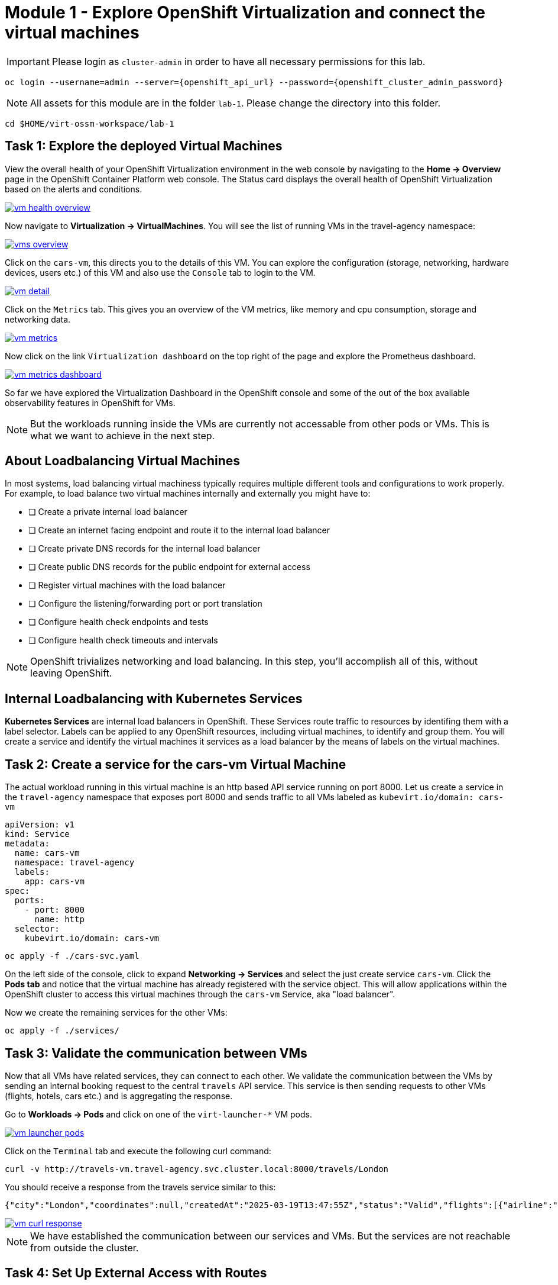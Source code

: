 # Module 1 - Explore OpenShift Virtualization and connect the virtual machines


IMPORTANT: Please login as `cluster-admin` in order to have all necessary permissions for this lab.

[,sh,subs="attributes",role=execute]
----
oc login --username=admin --server={openshift_api_url} --password={openshift_cluster_admin_password}
----


NOTE: All assets for this module are in the folder `lab-1`. Please change the directory into this folder.

[,sh,subs="attributes",role=execute]
----
cd $HOME/virt-ossm-workspace/lab-1
----

## Task 1: Explore the deployed Virtual Machines

View the overall health of your OpenShift Virtualization environment in the web console by navigating to the *Home -> Overview* page in the OpenShift Container Platform web console. 
The Status card displays the overall health of OpenShift Virtualization based on the alerts and conditions.

image::vm-health-overview.png[link="self",window=_blank]

Now navigate to *Virtualization -> VirtualMachines*.
You will see the list of running VMs in the travel-agency namespace:

image::vms-overview.png[link="self",window=_blank]

Click on the `cars-vm`, this directs you to the details of this VM.
You can explore the configuration (storage, networking, hardware devices, users etc.) of this VM and also use the `Console` tab to login to the VM.

image::vm-detail.png[link="self",window=_blank]

Click on the `Metrics` tab. 
This gives you an overview of the VM metrics, like memory and cpu consumption, storage and networking data.

image::vm-metrics.png[link="self",window=_blank]

Now click on the link `Virtualization dashboard` on the top right of the page and explore the Prometheus dashboard.

image::vm-metrics-dashboard.png[link="self",window=_blank]

So far we have explored the Virtualization Dashboard in the OpenShift console and some of the out of the box available observability features in OpenShift for VMs.

NOTE: But the workloads running inside the VMs are currently not accessable from other pods or VMs. This is what we want to achieve in the next step.

## About Loadbalancing Virtual Machines

In most systems, load balancing virtual machiness typically requires multiple different tools and configurations to work properly.
For example, to load balance two virtual machines internally and externally you might have to:

* [ ] Create a private internal load balancer
* [ ] Create an internet facing endpoint and route it to the internal load balancer
* [ ] Create private DNS records for the internal load balancer
* [ ] Create public DNS records for the public endpoint for external access
* [ ] Register virtual machines with the load balancer
* [ ] Configure the listening/forwarding port or port translation
* [ ] Configure health check endpoints and tests
* [ ] Configure health check timeouts and intervals

NOTE: OpenShift trivializes networking and load balancing. In this step, you'll accomplish all of this, without leaving OpenShift.

## Internal Loadbalancing with Kubernetes Services

*Kubernetes Services* are internal load balancers in OpenShift.
These Services route traffic to resources by identifing them with a label selector.
Labels can be applied to any OpenShift resources, including virtual machines, to identify and group them.
You will create a service and identify the virtual machines it services as a load balancer by the means of labels on the virtual machines.

## Task 2: Create a service for the cars-vm Virtual Machine

The actual workload running in this virtual machine is an http based API service running on port 8000.
Let us create a service in the `travel-agency` namespace that exposes port 8000 and sends traffic to all VMs labeled as `kubevirt.io/domain: cars-vm`

[,yaml,subs="attributes"]
----
apiVersion: v1
kind: Service
metadata:
  name: cars-vm
  namespace: travel-agency
  labels:
    app: cars-vm
spec:
  ports:
    - port: 8000
      name: http
  selector:
    kubevirt.io/domain: cars-vm
----

[,sh,subs="attributes",role=execute]
----
oc apply -f ./cars-svc.yaml
----

On the left side of the console, click to expand *Networking -> Services* and select the just create service `cars-vm`.
Click the *Pods tab* and notice that the virtual machine has already registered with the service object.
This will allow applications within the OpenShift cluster to access this virtual machines through the `cars-vm` Service, aka "load balancer".

Now we create the remaining services for the other VMs:

[,sh,subs="attributes",role=execute]
----
oc apply -f ./services/
----

## Task 3: Validate the communication between VMs

Now that all VMs have related services, they can connect to each other. 
We validate the communication between the VMs by sending an internal booking request to the central `travels` API service. This service is then sending requests to other VMs (flights, hotels, cars etc.) and is aggregating the response.

Go to *Workloads -> Pods* and click on one of the `virt-launcher-*` VM pods.

image::vm-launcher-pods.png[link="self",window=_blank]

Click on the `Terminal` tab and execute the following curl command:

[,sh,subs="attributes",role=execute]
----
curl -v http://travels-vm.travel-agency.svc.cluster.local:8000/travels/London
----

You should receive a response from the travels service similar to this:

[,sh,]
----
{"city":"London","coordinates":null,"createdAt":"2025-03-19T13:47:55Z","status":"Valid","flights":[{"airline":"Red Airlines","price":1018},{"airline":"Blue Airlines","price":368},{"airline":"Green Airlines","price":318}],"hotels":[{"hotel":"Grand Hotel London","price":590},{"hotel":"Little London Hotel","price":116}],"cars":[{"carModel":"Sports Car","price":1090},{"carModel":"Economy Car","price":336}],"insurances":[{"company":"Yellow Insurances","price":325},{"company":"Blue Insurances","price":74}]}
----

image::vm-curl-response.png[link="self",window=_blank]

NOTE: We have established the communication between our services and VMs. But the services are not reachable from outside the cluster.

## Task 4: Set Up External Access with Routes

OpenShift was the first to introduce the concept of Routes in the early days of Kubernetes.
Use a Route to provide external access to the virtuals machines through the internal Service, aka, load balancer.

Now, if we want to make the `travels` API service accessable from outside of the cluster, we have to create an OpenShift Route to expose the service:

[,yaml,subs="attributes"]
----
kind: Route
apiVersion: route.openshift.io/v1
metadata:
  name: travels-vm
  namespace: travel-agency
spec:
  to:
    kind: Service
    name: travels-vm
    weight: 100
  port:
    targetPort: http
----

[,sh,role=execute]
----
oc apply -f ./travels-route.yaml
----

Now let us test the Route.

[,sh,role=execute]
----
export TRAVELS_ROUTE=$(oc get route travels-vm -o jsonpath='{.spec.host}' -n travel-agency)
----

And make an external API call to the travels service:

[,sh,role=execute]
----
curl -v http://$TRAVELS_ROUTE/travels/London
----

We should get the same result as before:

[,sh,]
----
{"city":"London","coordinates":null,"createdAt":"2025-03-19T13:47:55Z","status":"Valid","flights":[{"airline":"Red Airlines","price":1018},{"airline":"Blue Airlines","price":368},{"airline":"Green Airlines","price":318}],"hotels":[{"hotel":"Grand Hotel London","price":590},{"hotel":"Little London Hotel","price":116}],"cars":[{"carModel":"Sports Car","price":1090},{"carModel":"Economy Car","price":336}],"insurances":[{"company":"Yellow Insurances","price":325},{"company":"Blue Insurances","price":74}]}
----

Routes are implemented by HAProxy inside OpenShift.
By default, they are sticky sessions based on cookies.
If you'd like, update the Route to disable cookies and sticky sessions.

[,sh,role=execute]
----
oc annotate route travels-vm haproxy.router.openshift.io/disable_cookies='true' -n travel-agency
----

## Task 5: Create a network policy to block egress (like firewall rules)

Security is important to every customer.
The principle of least privilege is a common security practice that limits an application's access to only those resources it needs to operate.
For example, if we know an application does not need access to the Internet, we should create a policy to block that application's access to the Internet.

In the real world, customers will solve this challenge with outbound proxies/VLANs/firewalls, but those solutions can be expensive and complex to implement.
Now we will show OpenShift Virtualization allows us to add an additional layer of security with just a few button clicks.

In this step, you will test blocking egress access from the `cars-vm` virtual machine to the Internet with the built-in, cloud native features of OpenShift.

### Implement a Network Policy to Block Egress

. On the left side, click *Networking -> NetworkPolicies -> Create NetworkPolicy*.

. Select the *YAML* View radio button.

. Replace the sample YAML with the following NetworkPolicy.

[,yaml,subs="attributes",role=execute]
----
kind: NetworkPolicy
apiVersion: networking.k8s.io/v1
metadata:
 name: noegress
 namespace: travel-agency
spec:
 podSelector:
   matchLabels:
     kubevirt.io/domain: cars-vm
 policyTypes:
   - Egress
----

. *Click Create* 

### Validate that the Internet Access is Blocked from the cars-vm virtual machine

. Go back to *Virtualization -> VirtualMachines -> cars-vm -> Console*
Click into the console and try to access the internet.

[,sh,role=execute]
----
curl http://www.google.com
----

The egress to Internet connection has been denied with a timeout.

Now test the same from one of the other VMs.

. Go to *Virtualization -> VirtualMachines -> travels-vm -> Console*
Click into the console and try to access the internet from here. This should work!

[,sh,role=execute]
----
curl http://www.google.com
----

image::vm-curl-response-working.png[link="self",window=_blank]

Now clean up by deleting the `NetworkPolicy`:

[,sh,role=execute]
----
oc delete networkpolicy noegress -n travel-agency
----

## Congratulations

In this module you have created Kubernetes Services for all virtual machines and made sure all application components are now reachable from inside and ouside of the OpenShift cluster. 
And you have also seen how easy it is to leverage cloud native resouces to implement a Network Egress Firewall.

